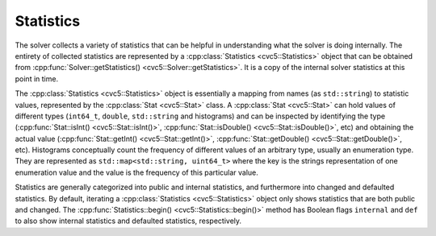 Statistics
==========

The solver collects a variety of statistics that can be helpful in understanding
what the solver is doing internally. The entirety of collected statistics are
represented by a :cpp:class:`Statistics <cvc5::Statistics>` object that can
be obtained from :cpp:func:`Solver::getStatistics()
<cvc5::Solver::getStatistics>`. It is a copy of the internal solver
statistics at this point in time.

The :cpp:class:`Statistics <cvc5::Statistics>` object is essentially a
mapping from names (as ``std::string``) to statistic values, represented by the
:cpp:class:`Stat <cvc5::Stat>` class. A :cpp:class:`Stat <cvc5::Stat>`
can hold values of different types (``int64_t``, ``double``, ``std::string`` and
histograms) and can be inspected by identifying the type
(:cpp:func:`Stat::isInt() <cvc5::Stat::isInt()>`,
:cpp:func:`Stat::isDouble() <cvc5::Stat::isDouble()>`, etc) and obtaining
the actual value (:cpp:func:`Stat::getInt() <cvc5::Stat::getInt()>`,
:cpp:func:`Stat::getDouble() <cvc5::Stat::getDouble()>`, etc). Histograms
conceptually count the frequency of different values of an arbitrary type,
usually an enumeration type. They are represented as ``std::map<std::string,
uint64_t>`` where the key is the strings representation of one enumeration value
and the value is the frequency of this particular value.

Statistics are generally categorized into public and internal statistics, and
furthermore into changed and defaulted statistics. By default, iterating a
:cpp:class:`Statistics <cvc5::Statistics>` object only shows statistics
that are both public and changed. The :cpp:func:`Statistics::begin()
<cvc5::Statistics::begin()>` method has Boolean flags ``internal`` and
``def`` to also show internal statistics and defaulted statistics, respectively.


.. doxygenclass:: cvc5::Statistics
    :project: cvc5
    :members: get, begin, end
    :undoc-members:

.. doxygenclass:: cvc5::Stat
    :project: cvc5
    :members:
    :undoc-members:
